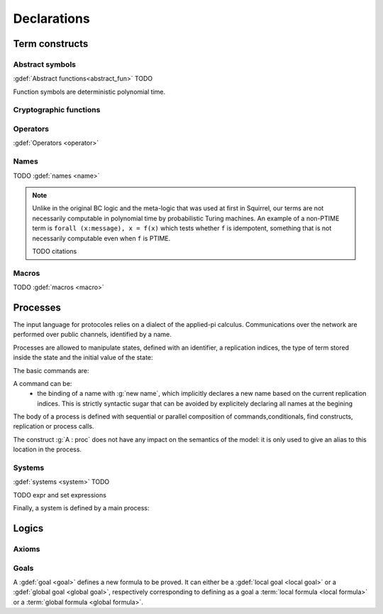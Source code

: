 .. _section-declarations:

============
Declarations
============

Term constructs
===============


Abstract symbols
----------------

:gdef:`Abstract functions<abstract_fun>` TODO

Function symbols are deterministic polynomial time.

Cryptographic functions
-----------------------




Operators
---------

:gdef:`Operators <operator>`

         
Names
-----

TODO :gdef:`names <name>`

.. prodn::
   name_id ::= @identifier
   name ::= name @name_id : [(@index * ... * @index) ->] @type

.. note::
  Unlike in the original BC logic and the meta-logic that was used at first
  in Squirrel, our terms are not necessarily computable in polynomial time
  by probabilistic Turing machines.
  An example of a non-PTIME term is ``forall (x:message), x = f(x)``
  which tests whether ``f`` is idempotent, something that is not
  necessarily computable even when ``f`` is PTIME.

  TODO citations

Macros
------

TODO :gdef:`macros <macro>`



.. _section-processes:

Processes
=========

The input language for protocoles relies on a dialect of the applied-pi calculus. Communications over the network are performed over public channels, identified by a name.

.. prodn::
   channel_id ::= @identifier
   channel ::= channel @channel_id

Processes are allowed to manipulate states, defined with an identifier, a replication indices, the type of term stored inside the state and the initial value of the state:

.. prodn::
   state_id ::= @identifier
   state ::= mutable @state_id[({*, @binders})] : @type = @term

.. todo::
  Charlie: I'm not sure how to restrict the set of binders to binders of type index.

The basic commands are:

.. prodn::
   command ::= new @name_id | @state[({*, @term})] := @term | out(@channel, @term) | in(@channel, @term)

A command can be:
 * the binding of a name with :g:`new name`, which implicitly declares a new name based on the current replication indices. This is strictly syntactic sugar that can be avoided by explicitely declaring all names at the begining    
   
The body of a process is defined with sequential or parallel composition of commands,conditionals, find constructs, replication or process calls.

..  prodn::
    process_id ::= @identifier
    alias ::= @identifier
    proc ::= @command; @proc
        | @proc | @proc
	| if @term then @proc else @proc
	| try find @binders such that @term in @proc else @proc
	| let @identifier = @term in @proc
	| !_@identifier @proc
	| @process_id[({*, @term})]
	| @alias : @proc
    process_decl ::= process @process_id[({*, @binders})] = @proc	

The construct :g:`A : proc` does not have any impact on the semantics of the model: it is only used to give an alias to this location in the process.	



Systems
-------

:gdef:`systems <system>` TODO

.. prodn::
  system_id ::= identifier | identifier / identifier
  system_expr ::= {| any | {+, @system_id} }

TODO expr and set expressions



Finally, a system is defined by a main process:

.. prodn::
   system_decl ::= system [@system_id] @process


.. todo::
   - the implicit declaration of macros,
   - the role of diff operators


Logics
======

Axioms
------

Goals
-----

A :gdef:`goal <goal>` defines a new formula to be proved. It can either be a :gdef:`local goal <local goal>` or a :gdef:`global goal <global goal>`, respectively corresponding to defining as a goal a :term:`local formula <local formula>` or a :term:`global formula <global formula>`.

.. prodn::
  goal ::= local_goal
  local_goal ::= {? local } goal {? @system_expr } {| @identifier | _ } @parameters : @formula
  global_goal ::= global goal {? @system_expr } {| @identifier | _ } @parameters : @global_formula

.. example:: Unnamed local goal

  :g:`goal [myProtocol/left] _ : cond@A2 => input@A1 = ok.`

.. example:: Global goal expressing observational equivalence

  :g:`global goal [myProtocol] obs_equiv (t:timestamp) : happens(t) => equiv(frame@t).`
